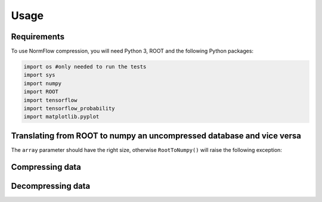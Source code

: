 Usage
=====

Requirements
-----------------

To use NormFlow compression, you will need Python 3, ROOT and the following Python packages:

.. code-block:: console

    import os #only needed to run the tests
    import sys
    import numpy
    import ROOT 
    import tensorflow
    import tensorflow_probability
    import matplotlib.pyplot



Translating from ROOT to numpy an uncompressed database and vice versa
--------------------------------------------------------

.. py:function:: RootToNumpy(name, treename)

    Takes a name.root file, containing a 'treename' tree of the expected shape (a 'Vector'
    branch made of 5 elements arrays of doubles and a 'Matrix' branch of 15 elements arrays
    of doubles) and converts it to an array of 20 elements numpy arrays (shape (,20)).

    :param name: name of the .root file (without extension)
    :type name: str
    :param treename: name of the tree inside the .root file
    :type treename: str
    :return: the data contained in the tree 'treename', in as a numpy array
    :rtype: numpy.array (,20)

.. py:function:: NumpyToRoot(name, treename, myarray)

    Takes an array of 20 elements numpy arrays (shape (,20)) and converts it to a name.root file, 
    containing a 'treename' tree with 2 branches: 'Vector'
    branch made of 5 elements arrays of doubles and 'Matrix' branch of 15 elements arrays
    of doubles.

    :param name: name of the output .root file (without extension)
    :type name: str
    :param treename: name of the tree inside the .root file
    :type treename: str
    :param myarray: the input sequence of 20-elements arrays
    :type myarray: numpy.ndarray
    :raise traducers.ArrayDimensionError: if the input array is not made of 20-elements arrays
    :return: the data contained in the numpy array in a file called name.root, in a tree 'treename'
    :rtype: .root file

The ``array`` parameter should have the right size, otherwise
``RootToNumpy()`` will raise the following exception:

.. py:exception:: traducers.ArrayDimensionError

    Raised if input has not the correct size.

.. _compress:

Compressing data
--------------------------------------------------------

.. py:function:: DataCompressor(fname, n_bins, img=0)

    Takes a fname txt file, containing an array of 20 elements numpy arrays (shape (,20)), and applies a lossy
    compression algorithm that equally divides the data in integer values ('bins') from the interval [0, n_bins)
    by converting them to a normal distribution first, then to a uniform distribution through a cumulative 
    distribution function and dividing the latter into n_bins equally long intervals.

    :param fname: name of the .txt source file
    :type fname: str
    :param n_bits: number of the bins wanted for the compression
    :type n_bits: int
    :param img: if it is 1, images of the distribution of the data at the various steps (before the compression, after converting to gaussians, after converting to uniform and after binning) are produced; defaults to 0 
    :type img: int
    :return: the data contained in fname, compressed
    :rtype: numpy.array (,20)

Decompressing data
--------------------------------------------------------

.. py:function:: DataDecompressor(fname, n_bins, img=0)

    Takes a fname txt file, containing an array of 20 elements numpy arrays (shape (,20)), and applies the inverse of the lossy
    compression of :ref:`DataCompressor <compress>`.

    :param fname: name of the .txt source file 
    :type fname: str
    :param n_bits: number of the bins used for the compression
    :type n_bits: int
    :param img: if it is 1, images of the distribution of the data at the various steps (before the decompression, after converting to gaussians, after reconverting to the original distributions) are produced; defaults to 0 
    :type img: int
    :return: the data contained in fname, decompressed
    :rtype: numpy.array (,20)